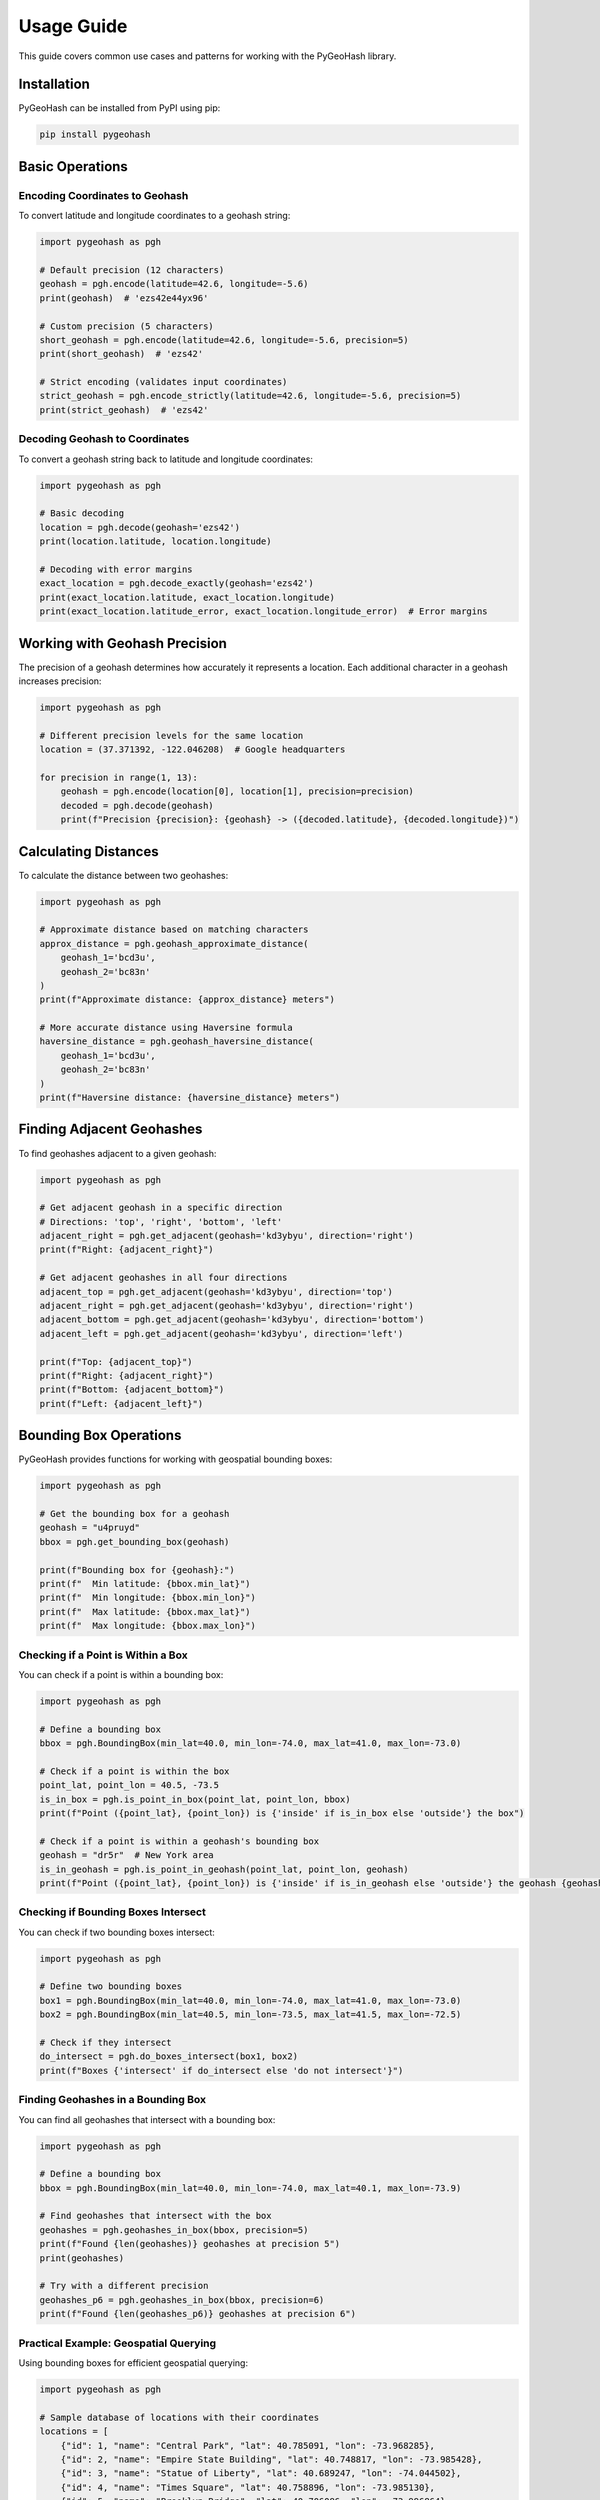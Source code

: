 Usage Guide
===========

This guide covers common use cases and patterns for working with the PyGeoHash library.

Installation
-----------

PyGeoHash can be installed from PyPI using pip:

.. code-block:: bash

    pip install pygeohash

Basic Operations
--------------

Encoding Coordinates to Geohash
^^^^^^^^^^^^^^^^^^^^^^^^^^^^^^

To convert latitude and longitude coordinates to a geohash string:

.. code-block:: python

    import pygeohash as pgh
    
    # Default precision (12 characters)
    geohash = pgh.encode(latitude=42.6, longitude=-5.6)
    print(geohash)  # 'ezs42e44yx96'
    
    # Custom precision (5 characters)
    short_geohash = pgh.encode(latitude=42.6, longitude=-5.6, precision=5)
    print(short_geohash)  # 'ezs42'
    
    # Strict encoding (validates input coordinates)
    strict_geohash = pgh.encode_strictly(latitude=42.6, longitude=-5.6, precision=5)
    print(strict_geohash)  # 'ezs42'

Decoding Geohash to Coordinates
^^^^^^^^^^^^^^^^^^^^^^^^^^^^^^

To convert a geohash string back to latitude and longitude coordinates:

.. code-block:: python

    import pygeohash as pgh
    
    # Basic decoding
    location = pgh.decode(geohash='ezs42')
    print(location.latitude, location.longitude)
    
    # Decoding with error margins
    exact_location = pgh.decode_exactly(geohash='ezs42')
    print(exact_location.latitude, exact_location.longitude)
    print(exact_location.latitude_error, exact_location.longitude_error)  # Error margins

Working with Geohash Precision
-----------------------------

The precision of a geohash determines how accurately it represents a location. Each additional character in a geohash increases precision:

.. code-block:: python

    import pygeohash as pgh
    
    # Different precision levels for the same location
    location = (37.371392, -122.046208)  # Google headquarters
    
    for precision in range(1, 13):
        geohash = pgh.encode(location[0], location[1], precision=precision)
        decoded = pgh.decode(geohash)
        print(f"Precision {precision}: {geohash} -> ({decoded.latitude}, {decoded.longitude})")

Calculating Distances
-------------------

To calculate the distance between two geohashes:

.. code-block:: python

    import pygeohash as pgh
    
    # Approximate distance based on matching characters
    approx_distance = pgh.geohash_approximate_distance(
        geohash_1='bcd3u', 
        geohash_2='bc83n'
    )
    print(f"Approximate distance: {approx_distance} meters")
    
    # More accurate distance using Haversine formula
    haversine_distance = pgh.geohash_haversine_distance(
        geohash_1='bcd3u', 
        geohash_2='bc83n'
    )
    print(f"Haversine distance: {haversine_distance} meters")

Finding Adjacent Geohashes
------------------------

To find geohashes adjacent to a given geohash:

.. code-block:: python

    import pygeohash as pgh
    
    # Get adjacent geohash in a specific direction
    # Directions: 'top', 'right', 'bottom', 'left'
    adjacent_right = pgh.get_adjacent(geohash='kd3ybyu', direction='right')
    print(f"Right: {adjacent_right}")
    
    # Get adjacent geohashes in all four directions
    adjacent_top = pgh.get_adjacent(geohash='kd3ybyu', direction='top')
    adjacent_right = pgh.get_adjacent(geohash='kd3ybyu', direction='right')
    adjacent_bottom = pgh.get_adjacent(geohash='kd3ybyu', direction='bottom')
    adjacent_left = pgh.get_adjacent(geohash='kd3ybyu', direction='left')
    
    print(f"Top: {adjacent_top}")
    print(f"Right: {adjacent_right}")
    print(f"Bottom: {adjacent_bottom}")
    print(f"Left: {adjacent_left}")

Bounding Box Operations
---------------------

PyGeoHash provides functions for working with geospatial bounding boxes:

.. code-block:: python

    import pygeohash as pgh
    
    # Get the bounding box for a geohash
    geohash = "u4pruyd"
    bbox = pgh.get_bounding_box(geohash)
    
    print(f"Bounding box for {geohash}:")
    print(f"  Min latitude: {bbox.min_lat}")
    print(f"  Min longitude: {bbox.min_lon}")
    print(f"  Max latitude: {bbox.max_lat}")
    print(f"  Max longitude: {bbox.max_lon}")

Checking if a Point is Within a Box
^^^^^^^^^^^^^^^^^^^^^^^^^^^^^^^^^

You can check if a point is within a bounding box:

.. code-block:: python

    import pygeohash as pgh
    
    # Define a bounding box
    bbox = pgh.BoundingBox(min_lat=40.0, min_lon=-74.0, max_lat=41.0, max_lon=-73.0)
    
    # Check if a point is within the box
    point_lat, point_lon = 40.5, -73.5
    is_in_box = pgh.is_point_in_box(point_lat, point_lon, bbox)
    print(f"Point ({point_lat}, {point_lon}) is {'inside' if is_in_box else 'outside'} the box")
    
    # Check if a point is within a geohash's bounding box
    geohash = "dr5r"  # New York area
    is_in_geohash = pgh.is_point_in_geohash(point_lat, point_lon, geohash)
    print(f"Point ({point_lat}, {point_lon}) is {'inside' if is_in_geohash else 'outside'} the geohash {geohash}")

Checking if Bounding Boxes Intersect
^^^^^^^^^^^^^^^^^^^^^^^^^^^^^^^^^^

You can check if two bounding boxes intersect:

.. code-block:: python

    import pygeohash as pgh
    
    # Define two bounding boxes
    box1 = pgh.BoundingBox(min_lat=40.0, min_lon=-74.0, max_lat=41.0, max_lon=-73.0)
    box2 = pgh.BoundingBox(min_lat=40.5, min_lon=-73.5, max_lat=41.5, max_lon=-72.5)
    
    # Check if they intersect
    do_intersect = pgh.do_boxes_intersect(box1, box2)
    print(f"Boxes {'intersect' if do_intersect else 'do not intersect'}")

Finding Geohashes in a Bounding Box
^^^^^^^^^^^^^^^^^^^^^^^^^^^^^^^^^

You can find all geohashes that intersect with a bounding box:

.. code-block:: python

    import pygeohash as pgh
    
    # Define a bounding box
    bbox = pgh.BoundingBox(min_lat=40.0, min_lon=-74.0, max_lat=40.1, max_lon=-73.9)
    
    # Find geohashes that intersect with the box
    geohashes = pgh.geohashes_in_box(bbox, precision=5)
    print(f"Found {len(geohashes)} geohashes at precision 5")
    print(geohashes)
    
    # Try with a different precision
    geohashes_p6 = pgh.geohashes_in_box(bbox, precision=6)
    print(f"Found {len(geohashes_p6)} geohashes at precision 6")

Practical Example: Geospatial Querying
^^^^^^^^^^^^^^^^^^^^^^^^^^^^^^^^^^^^

Using bounding boxes for efficient geospatial querying:

.. code-block:: python

    import pygeohash as pgh
    
    # Sample database of locations with their coordinates
    locations = [
        {"id": 1, "name": "Central Park", "lat": 40.785091, "lon": -73.968285},
        {"id": 2, "name": "Empire State Building", "lat": 40.748817, "lon": -73.985428},
        {"id": 3, "name": "Statue of Liberty", "lat": 40.689247, "lon": -74.044502},
        {"id": 4, "name": "Times Square", "lat": 40.758896, "lon": -73.985130},
        {"id": 5, "name": "Brooklyn Bridge", "lat": 40.706086, "lon": -73.996864},
    ]
    
    # Define a search area (bounding box)
    search_area = pgh.BoundingBox(
        min_lat=40.7, min_lon=-74.0, 
        max_lat=40.8, max_lon=-73.9
    )
    
    # Find locations within the search area
    results = []
    for location in locations:
        if pgh.is_point_in_box(location["lat"], location["lon"], search_area):
            results.append(location)
    
    print(f"Found {len(results)} locations within the search area:")
    for location in results:
        print(f"  - {location['name']}")
    
    # Alternative approach using geohashes
    # First, find all geohashes in the search area at precision 5
    geohashes_in_area = pgh.geohashes_in_box(search_area, precision=5)
    
    # Pre-compute geohashes for all locations
    for location in locations:
        location["geohash"] = pgh.encode(location["lat"], location["lon"], precision=5)
    
    # Find locations with matching geohashes
    geohash_results = [
        location for location in locations 
        if location["geohash"] in geohashes_in_area
    ]
    
    print(f"Found {len(geohash_results)} locations using geohash matching:")
    for location in geohash_results:
        print(f"  - {location['name']} (geohash: {location['geohash']})")

Statistical Functions
-------------------

PyGeoHash provides several statistical functions for working with groups of geohashes:

.. code-block:: python

    import pygeohash as pgh
    
    # Sample geohashes
    geohashes = ['ezs42', 'ezs41', 'ezs43', 'ezs40']
    
    # Find the mean position
    mean_position = pgh.mean(geohashes)
    print(f"Mean position: {mean_position}")
    
    # Find cardinal extremes
    north = pgh.northern(geohashes)
    south = pgh.southern(geohashes)
    east = pgh.eastern(geohashes)
    west = pgh.western(geohashes)
    
    print(f"Northernmost: {north}")
    print(f"Southernmost: {south}")
    print(f"Easternmost: {east}")
    print(f"Westernmost: {west}")
    
    # Calculate statistical measures
    variance = pgh.variance(geohashes)
    std_dev = pgh.std(geohashes)
    
    print(f"Variance: {variance} meters²")
    print(f"Standard deviation: {std_dev} meters")

Practical Examples
----------------

Location-Based Search
^^^^^^^^^^^^^^^^^^^

Using geohashes for a simple location-based search:

.. code-block:: python

    import pygeohash as pgh
    
    # Define a database of points of interest with their geohashes
    pois = [
        {"name": "Eiffel Tower", "geohash": "u09tvw0f"},
        {"name": "Statue of Liberty", "geohash": "dr5regw3"},
        {"name": "Sydney Opera House", "geohash": "r3gx2u9b"},
        {"name": "Taj Mahal", "geohash": "ttmgrbh1"},
        {"name": "Great Wall of China", "geohash": "wx4g09c6"},
    ]
    
    # User's current location
    user_lat, user_lng = 48.8584, 2.2945  # Paris
    user_geohash = pgh.encode(user_lat, user_lng, precision=5)
    
    # Find nearby POIs (simplified approach)
    nearby_pois = []
    for poi in pois:
        # Compare the first 3 characters (city-level precision)
        if poi["geohash"][:3] == user_geohash[:3]:
            nearby_pois.append(poi)
    
    print(f"Nearby POIs: {nearby_pois}")
    
    # For more accurate results, calculate actual distances
    for poi in pois:
        location = pgh.decode(poi["geohash"])
        distance = pgh.geohash_haversine_distance(
            user_geohash,
            poi["geohash"]
        )
        poi["distance"] = distance
    
    # Sort by distance
    sorted_pois = sorted(pois, key=lambda x: x["distance"])
    print(f"Sorted POIs by distance: {sorted_pois}")

Geofencing
^^^^^^^^^

Using geohashes for simple geofencing:

.. code-block:: python

    import pygeohash as pgh
    
    # Define a geofence as a set of geohash prefixes
    geofence = {"u09t", "u09s", "u09w"}  # Area around Paris
    
    # Check if a location is within the geofence
    def is_in_geofence(lat, lng, geofence_prefixes, prefix_length=4):
        location_geohash = pgh.encode(lat, lng, precision=prefix_length)
        location_prefix = location_geohash[:4]
        return location_prefix in geofence_prefixes
    
    # Test locations
    test_locations = [
        {"name": "Eiffel Tower", "lat": 48.8584, "lng": 2.2945},
        {"name": "Notre-Dame", "lat": 48.8530, "lng": 2.3499},
        {"name": "London Eye", "lat": 51.5033, "lng": -0.1195},
    ]
    
    for location in test_locations:
        in_geofence = is_in_geofence(location["lat"], location["lng"], geofence)
        print(f"{location['name']} is {'inside' if in_geofence else 'outside'} the geofence")

Visualization
-----------

PyGeoHash provides visualization capabilities through the optional ``viz`` module. To use these functions, you need to install the visualization dependencies:

.. code-block:: bash

    pip install pygeohash[viz]

Plotting a Single Geohash
^^^^^^^^^^^^^^^^^^^^^^^^

.. code-block:: python

    import pygeohash as pgh
    from pygeohash.viz import plot_geohash
    import matplotlib.pyplot as plt
    
    # Encode a location to a geohash
    geohash = pgh.encode(37.7749, -122.4194, precision=6)  # San Francisco
    
    # Plot the geohash
    fig, ax = plot_geohash(geohash, color="red", alpha=0.5)
    plt.title(f"Geohash: {geohash}")
    plt.show()

.. figure:: _static/images/single_geohash.png
   :width: 60%
   :align: center
   :alt: Single geohash visualization

Plotting Multiple Geohashes
^^^^^^^^^^^^^^^^^^^^^^^^^

.. code-block:: python

    import pygeohash as pgh
    from pygeohash.viz import plot_geohashes
    import matplotlib.pyplot as plt
    
    # Define some locations
    locations = {
        "San Francisco": (37.7749, -122.4194),
        "Oakland": (37.8044, -122.2711),
        "Berkeley": (37.8715, -122.2730),
        "San Jose": (37.3382, -121.8863)
    }
    
    # Encode each location to a geohash
    geohashes = [pgh.encode(lat, lng, precision=6) for name, (lat, lng) in locations.items()]
    
    # Plot the geohashes with labels
    fig, ax = plot_geohashes(
        geohashes,
        labels=list(locations.keys()),
        show_labels=True,
        colors=["red", "blue", "green", "orange"]
    )
    plt.title("Bay Area Locations")
    plt.show()

.. figure:: _static/images/multiple_geohashes_labeled.png
   :width: 60%
   :align: center
   :alt: Multiple geohashes with labels

Creating Interactive Maps
^^^^^^^^^^^^^^^^^^^^^^^

PyGeoHash integrates with Folium to create interactive maps:

.. code-block:: python

    import pygeohash as pgh
    from pygeohash.viz import folium_map
    
    # Create a map centered on a location
    m = folium_map(center=(37.7749, -122.4194), zoom_start=12)
    
    # Add geohashes to the map
    geohash = pgh.encode(37.7749, -122.4194, precision=6)
    m.add_geohash(geohash, color="red", popup="San Francisco")
    
    # Add a grid of geohashes at precision 5
    m.add_geohash_grid(precision=5, fill_opacity=0.2)
    
    # Save the map to an HTML file
    m.save("map.html")

For more detailed examples of visualization, see the :doc:`examples` section.

Performance Considerations
------------------------

- Geohash operations are generally very fast
- For large datasets, consider using the Numba-accelerated functions (requires Numba and NumPy)
- When working with millions of geohashes, consider using a database with geospatial capabilities
- For high-precision applications, be aware of the limitations of geohashes near poles and the 180° meridian
- Visualization functions may be slower for large numbers of geohashes; consider limiting the number of geohashes displayed or using a lower precision 